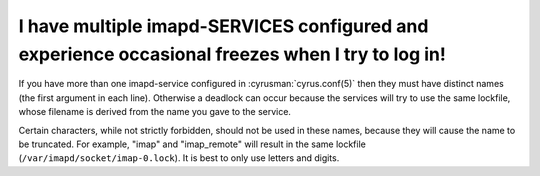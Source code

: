 I have multiple imapd-SERVICES configured and experience occasional freezes when I try to log in!
--------------------------------------------------------------------------------------------------

If you have more than one imapd-service configured in 
:cyrusman:`cyrus.conf(5)` then they must have distinct names (the first 
argument in each line). Otherwise a deadlock can occur because the 
services will try to use the same lockfile, whose filename is derived 
from the name you gave to the service. 

Certain characters, while not strictly forbidden, should not be used in 
these names, because they will cause the name to be truncated. For 
example, "imap" and "imap_remote" will result in the same lockfile 
(``/var/imapd/socket/imap-0.lock``). It is best to only use letters and 
digits. 

